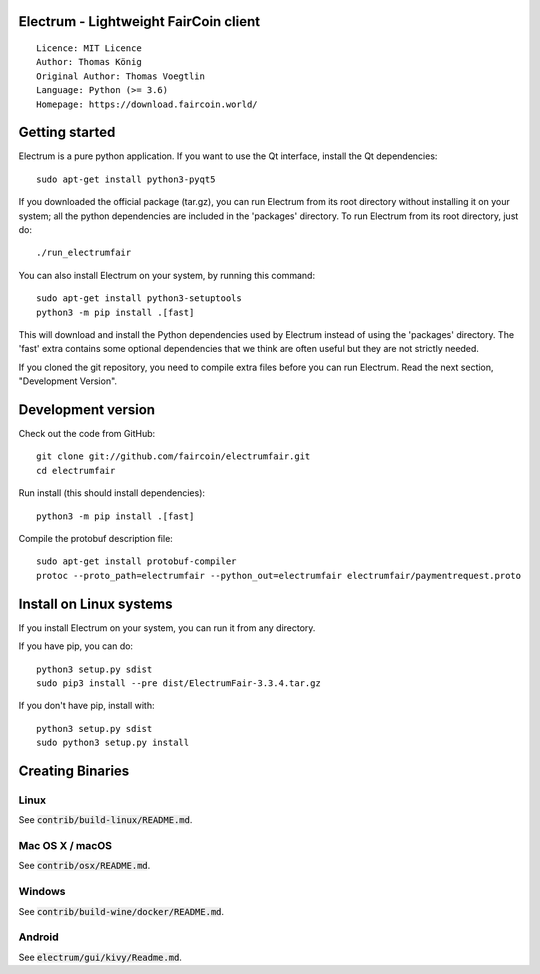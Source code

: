 Electrum - Lightweight FairCoin client
======================================

::

  Licence: MIT Licence
  Author: Thomas König
  Original Author: Thomas Voegtlin
  Language: Python (>= 3.6)
  Homepage: https://download.faircoin.world/


Getting started
===============

Electrum is a pure python application. If you want to use the
Qt interface, install the Qt dependencies::

    sudo apt-get install python3-pyqt5

If you downloaded the official package (tar.gz), you can run
Electrum from its root directory without installing it on your
system; all the python dependencies are included in the 'packages'
directory. To run Electrum from its root directory, just do::

    ./run_electrumfair

You can also install Electrum on your system, by running this command::

    sudo apt-get install python3-setuptools
    python3 -m pip install .[fast]

This will download and install the Python dependencies used by
Electrum instead of using the 'packages' directory.
The 'fast' extra contains some optional dependencies that we think
are often useful but they are not strictly needed.

If you cloned the git repository, you need to compile extra files
before you can run Electrum. Read the next section, "Development
Version".



Development version
===================

Check out the code from GitHub::

    git clone git://github.com/faircoin/electrumfair.git
    cd electrumfair

Run install (this should install dependencies)::

    python3 -m pip install .[fast]


Compile the protobuf description file::

    sudo apt-get install protobuf-compiler
    protoc --proto_path=electrumfair --python_out=electrumfair electrumfair/paymentrequest.proto


Install on Linux systems
========================

If you install Electrum on your system, you can run it from any
directory.

If you have pip, you can do::

    python3 setup.py sdist
    sudo pip3 install --pre dist/ElectrumFair-3.3.4.tar.gz


If you don't have pip, install with::

    python3 setup.py sdist
    sudo python3 setup.py install



Creating Binaries
=================

Linux
-----

See :code:`contrib/build-linux/README.md`.


Mac OS X / macOS
----------------

See :code:`contrib/osx/README.md`.



Windows
-------

See :code:`contrib/build-wine/docker/README.md`.


Android
-------

See :code:`electrum/gui/kivy/Readme.md`.
